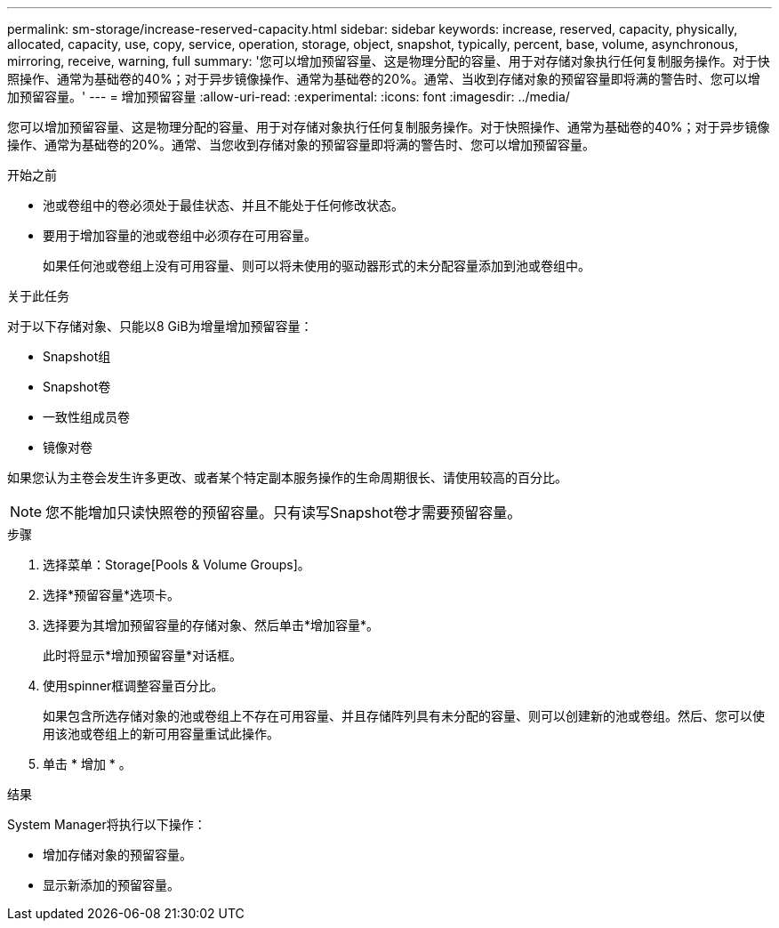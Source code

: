---
permalink: sm-storage/increase-reserved-capacity.html 
sidebar: sidebar 
keywords: increase, reserved, capacity, physically, allocated, capacity, use, copy, service, operation, storage, object, snapshot, typically, percent, base, volume, asynchronous, mirroring, receive, warning, full 
summary: '您可以增加预留容量、这是物理分配的容量、用于对存储对象执行任何复制服务操作。对于快照操作、通常为基础卷的40%；对于异步镜像操作、通常为基础卷的20%。通常、当收到存储对象的预留容量即将满的警告时、您可以增加预留容量。' 
---
= 增加预留容量
:allow-uri-read: 
:experimental: 
:icons: font
:imagesdir: ../media/


[role="lead"]
您可以增加预留容量、这是物理分配的容量、用于对存储对象执行任何复制服务操作。对于快照操作、通常为基础卷的40%；对于异步镜像操作、通常为基础卷的20%。通常、当您收到存储对象的预留容量即将满的警告时、您可以增加预留容量。

.开始之前
* 池或卷组中的卷必须处于最佳状态、并且不能处于任何修改状态。
* 要用于增加容量的池或卷组中必须存在可用容量。
+
如果任何池或卷组上没有可用容量、则可以将未使用的驱动器形式的未分配容量添加到池或卷组中。



.关于此任务
对于以下存储对象、只能以8 GiB为增量增加预留容量：

* Snapshot组
* Snapshot卷
* 一致性组成员卷
* 镜像对卷


如果您认为主卷会发生许多更改、或者某个特定副本服务操作的生命周期很长、请使用较高的百分比。

[NOTE]
====
您不能增加只读快照卷的预留容量。只有读写Snapshot卷才需要预留容量。

====
.步骤
. 选择菜单：Storage[Pools & Volume Groups]。
. 选择*预留容量*选项卡。
. 选择要为其增加预留容量的存储对象、然后单击*增加容量*。
+
此时将显示*增加预留容量*对话框。

. 使用spinner框调整容量百分比。
+
如果包含所选存储对象的池或卷组上不存在可用容量、并且存储阵列具有未分配的容量、则可以创建新的池或卷组。然后、您可以使用该池或卷组上的新可用容量重试此操作。

. 单击 * 增加 * 。


.结果
System Manager将执行以下操作：

* 增加存储对象的预留容量。
* 显示新添加的预留容量。

